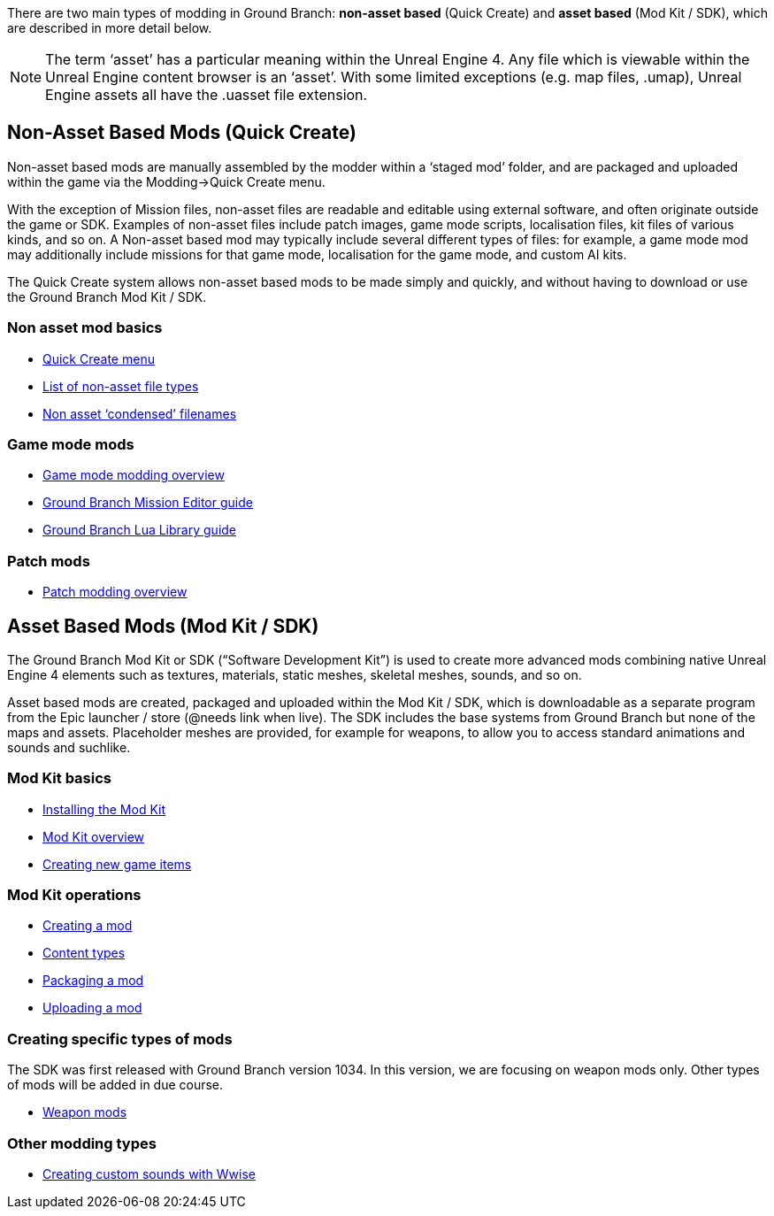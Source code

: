 There are two main types of modding in Ground Branch: *non-asset based* (Quick Create) and *asset based* (Mod Kit / SDK), which are described in more detail below.

[NOTE]
--
The term '`asset`' has a particular meaning within the Unreal Engine 4. Any file which is viewable within the Unreal Engine content browser is an '`asset`'. With some limited exceptions (e.g. map files, .umap), Unreal Engine assets all have the .uasset file extension.
--

== Non-Asset Based Mods (Quick Create)

Non-asset based mods are manually assembled by the modder within a '`staged mod`' folder, and are packaged and uploaded within the game via the Modding->Quick Create menu.

With the exception of Mission files, non-asset files are readable and editable using external software, and often originate outside the game or SDK.
Examples of non-asset files include patch images, game mode scripts, localisation files, kit files of various kinds, and so on.
A Non-asset based mod may typically include several different types of files: for example, a game mode mod may additionally include missions for that game mode, localisation for the game mode, and custom AI kits.

The Quick Create system allows non-asset based mods to be made simply and quickly, and without having to download or use the Ground Branch Mod Kit / SDK.

=== Non asset mod basics

* link:/modding/quick-create[Quick Create menu]
* link:/modding/non-asset-file-types[List of non-asset file types]
* link:/modding/condensed-path-references[Non asset '`condensed`' filenames]

=== Game mode mods

* link:/modding/gamemode-modding[Game mode modding overview]
* link:/modding/mission-editor[Ground Branch Mission Editor guide]
* link:/modding/lua-api[Ground Branch Lua Library guide]

=== Patch mods

* link:/modding/patches[Patch modding overview]

== Asset Based Mods (Mod Kit / SDK)

The Ground Branch Mod Kit or SDK ("`Software Development Kit`") is used to create more advanced mods combining native Unreal Engine 4 elements such as textures, materials, static meshes, skeletal meshes, sounds, and so on.

Asset based mods are created, packaged and uploaded within the Mod Kit / SDK, which is downloadable as a separate program from the Epic launcher / store (@needs link when live). The SDK includes the base systems from Ground Branch but none of the maps and assets.
Placeholder meshes are provided, for example for weapons, to allow you to access standard animations and sounds and suchlike.

=== Mod Kit basics

* link:/modding/sdk/installing-modkit[Installing the Mod Kit]
* link:/modding/sdk/overview[Mod Kit overview]
* link:/modding/sdk/creating-child-assets[Creating new game items]

=== Mod Kit operations

* link:/modding/sdk/creating-a-mod[Creating a mod]
* link:/modding/sdk/content-types[Content types]
* link:/modding/sdk/packaging-a-mod[Packaging a mod]
* link:/modding/sdk/uploading-a-mod[Uploading a mod]

=== Creating specific types of mods

The SDK was first released with Ground Branch version 1034. In this version, we are focusing on weapon mods only.
Other types of mods will be added in due course.

* link:/modding/sdk/weapon/weapon[Weapon mods]

=== Other modding types

* link:/modding/sdk/wwise[Creating custom sounds with Wwise]
